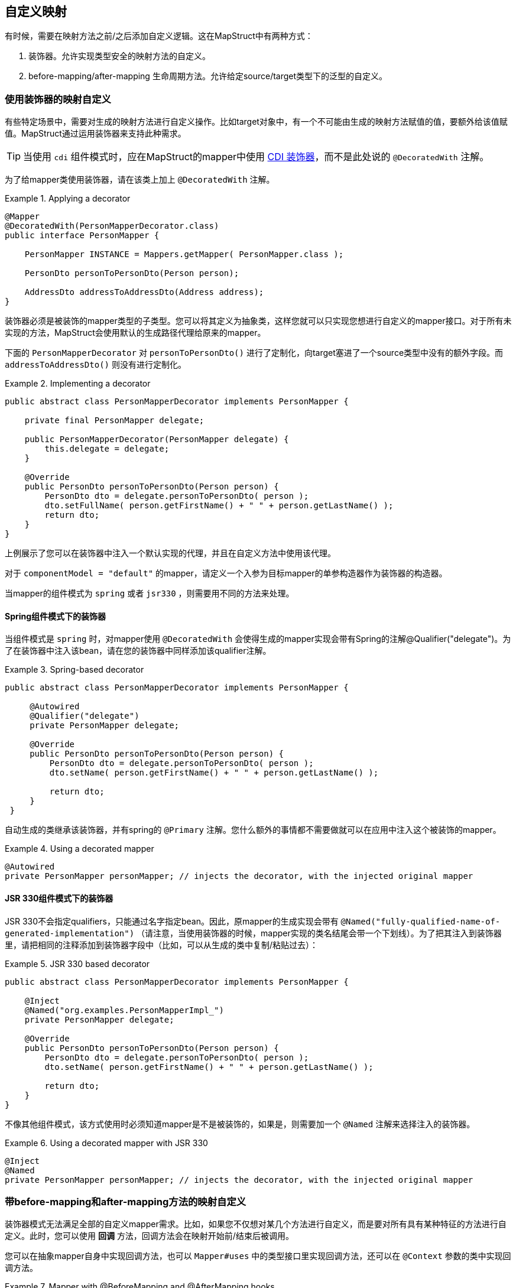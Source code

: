 == 自定义映射

有时候，需要在映射方法之前/之后添加自定义逻辑。这在MapStruct中有两种方式：

1. 装饰器。允许实现类型安全的映射方法的自定义。
2. before-mapping/after-mapping 生命周期方法。允许给定source/target类型下的泛型的自定义。

[[customizing-mappers-using-decorators]]
=== 使用装饰器的映射自定义

有些特定场景中，需要对生成的映射方法进行自定义操作。比如target对象中，有一个不可能由生成的映射方法赋值的值，要额外给该值赋值。MapStruct通过运用装饰器来支持此种需求。

[TIP]
当使用 `cdi` 组件模式时，应在MapStruct的mapper中使用 https://docs.jboss.org/cdi/spec/1.0/html/decorators.html[CDI 装饰器]，而不是此处说的 `@DecoratedWith` 注解。

为了给mapper类使用装饰器，请在该类上加上 `@DecoratedWith` 注解。

.Applying a decorator
====
[source, java, linenums]
[subs="verbatim,attributes"]
----
@Mapper
@DecoratedWith(PersonMapperDecorator.class)
public interface PersonMapper {

    PersonMapper INSTANCE = Mappers.getMapper( PersonMapper.class );

    PersonDto personToPersonDto(Person person);

    AddressDto addressToAddressDto(Address address);
}
----
====

装饰器必须是被装饰的mapper类型的子类型。您可以将其定义为抽象类，这样您就可以只实现您想进行自定义的mapper接口。对于所有未实现的方法，MapStruct会使用默认的生成路径代理给原来的mapper。

下面的 `PersonMapperDecorator` 对 `personToPersonDto()` 进行了定制化，向target塞进了一个source类型中没有的额外字段。而 `addressToAddressDto()` 则没有进行定制化。

.Implementing a decorator
====
[source, java, linenums]
[subs="verbatim,attributes"]
----
public abstract class PersonMapperDecorator implements PersonMapper {

    private final PersonMapper delegate;

    public PersonMapperDecorator(PersonMapper delegate) {
        this.delegate = delegate;
    }

    @Override
    public PersonDto personToPersonDto(Person person) {
        PersonDto dto = delegate.personToPersonDto( person );
        dto.setFullName( person.getFirstName() + " " + person.getLastName() );
        return dto;
    }
}
----
====

上例展示了您可以在装饰器中注入一个默认实现的代理，并且在自定义方法中使用该代理。

对于 `componentModel = "default"` 的mapper，请定义一个入参为目标mapper的单参构造器作为装饰器的构造器。

当mapper的组件模式为 `spring` 或者 `jsr330` ，则需要用不同的方法来处理。

[[decorators-with-spring]]
==== Spring组件模式下的装饰器

当组件模式是 `spring` 时，对mapper使用 `@DecoratedWith` 会使得生成的mapper实现会带有Spring的注解@Qualifier("delegate")。为了在装饰器中注入该bean，请在您的装饰器中同样添加该qualifier注解。

.Spring-based decorator
====
[source, java, linenums]
[subs="verbatim,attributes"]
----
public abstract class PersonMapperDecorator implements PersonMapper {

     @Autowired
     @Qualifier("delegate")
     private PersonMapper delegate;

     @Override
     public PersonDto personToPersonDto(Person person) {
         PersonDto dto = delegate.personToPersonDto( person );
         dto.setName( person.getFirstName() + " " + person.getLastName() );

         return dto;
     }
 }
----
====

自动生成的类继承该装饰器，并有spring的 `@Primary` 注解。您什么额外的事情都不需要做就可以在应用中注入这个被装饰的mapper。

.Using a decorated mapper
====
[source, java, linenums]
[subs="verbatim,attributes"]
----
@Autowired
private PersonMapper personMapper; // injects the decorator, with the injected original mapper
----
====

[[decorators-with-jsr-330]]
==== JSR 330组件模式下的装饰器

JSR 330不会指定qualifiers，只能通过名字指定bean。因此，原mapper的生成实现会带有 `@Named("fully-qualified-name-of-generated-implementation")` （请注意，当使用装饰器的时候，mapper实现的类名结尾会带一个下划线）。为了把其注入到装饰器里，请把相同的注释添加到装饰器字段中（比如，可以从生成的类中复制/粘贴过去）：

.JSR 330 based decorator
====
[source, java, linenums]
[subs="verbatim,attributes"]
----
public abstract class PersonMapperDecorator implements PersonMapper {

    @Inject
    @Named("org.examples.PersonMapperImpl_")
    private PersonMapper delegate;

    @Override
    public PersonDto personToPersonDto(Person person) {
        PersonDto dto = delegate.personToPersonDto( person );
        dto.setName( person.getFirstName() + " " + person.getLastName() );

        return dto;
    }
}
----
====

不像其他组件模式，该方式使用时必须知道mapper是不是被装饰的，如果是，则需要加一个 `@Named` 注解来选择注入的装饰器。

.Using a decorated mapper with JSR 330
====
[source, java, linenums]
[subs="verbatim,attributes"]
----
@Inject
@Named
private PersonMapper personMapper; // injects the decorator, with the injected original mapper
----
====

[[customizing-mappings-with-before-and-after]]
=== 带before-mapping和after-mapping方法的映射自定义

装饰器模式无法满足全部的自定义mapper需求。比如，如果您不仅想对某几个方法进行自定义，而是要对所有具有某种特征的方法进行自定义。此时，您可以使用 *回调* 方法，回调方法会在映射开始前/结束后被调用。

您可以在抽象mapper自身中实现回调方法，也可以 `Mapper#uses` 中的类型接口里实现回调方法，还可以在 `@Context` 参数的类中实现回调方法。

.Mapper with @BeforeMapping and @AfterMapping hooks
====
[source, java, linenums]
[subs="verbatim,attributes"]
----
@Mapper
public abstract class VehicleMapper {

    @BeforeMapping
    protected void flushEntity(AbstractVehicle vehicle) {
        // I would call my entity manager's flush() method here to make sure my entity
        // is populated with the right @Version before I let it map into the DTO
    }

    @AfterMapping
    protected void fillTank(AbstractVehicle vehicle, @MappingTarget AbstractVehicleDto result) {
        result.fuelUp( new Fuel( vehicle.getTankCapacity(), vehicle.getFuelType() ) );
    }

    public abstract CarDto toCarDto(Car car);
}

// Generates something like this:
public class VehicleMapperImpl extends VehicleMapper {

    public CarDto toCarDto(Car car) {
        flushEntity( car );

        if ( car == null ) {
            return null;
        }

        CarDto carDto = new CarDto();
        // attributes mapping ...

        fillTank( car, carDto );

        return carDto;
    }
}
----
====

如果 `@BeforeMapping` / `@AfterMapping` 方法有参数，只有如下情况才会生成对回调方法的方法调用：方法的返回值类型（如果非void的话）是映射方法返回值类型的父类，且所有参数都得是该映射方法source/target参数的 *子* 类，具体情况见下：

* 带有 `@MappingTarget` 注解的参数，会被映射的target实例填充
* 带有 `@TargetType` 的参数，会被该映射的target类型填充
* 带有 `@Context` 的参数，会被该映射的上下文参数填充
* 所有其他参数，都会被该映射方法的source参数填充

对于non-`void` 方法，方法调用的返回值如果不为 `null`，则作为映射方法的结果返回。

与映射方法一样，可以为before-mapping/after-mapping方法指定类型参数。

.Mapper with @AfterMapping hook that returns a non-null value
====
[source, java, linenums]
[subs="verbatim,attributes"]
----
@Mapper
public abstract class VehicleMapper {

    @PersistenceContext
    private EntityManager entityManager;

    @AfterMapping
    protected <T> T attachEntity(@MappingTarget T entity) {
        return entityManager.merge(entity);
    }

    public abstract CarDto toCarDto(Car car);
}

// Generates something like this:
public class VehicleMapperImpl extends VehicleMapper {

    public CarDto toCarDto(Car car) {
        if ( car == null ) {
            return null;
        }

        CarDto carDto = new CarDto();
        // attributes mapping ...

        CarDto target = attachEntity( carDto );
        if ( target != null ) {
            return target;
        }

        return carDto;
    }
}
----
====

在生成映射方法实例时，所有 *能够* 用到的before/after-mapping方法 *都会* 使用到，<<selection-based-on-qualifiers>> 中展示了如何选择用哪个方法、不用哪个方法。为了能选择方法，需要在before/after-method上添加qualifier注解，并且在 `BeanMapping#qualifiedBy` 或 `IterableMapping#qualifiedBy` 中指明。

方法调用的顺序主要由变量决定：

1. 没有 `@MappingTarget` 参数的 `@BeforeMapping` 方法的调用顺序在所有source参数的null校验前和构造新的target bean之前。
2. 有 `@MappingTarget` 参数的 `@BeforeMapping` 方法的调用顺序在构造一个新的target bean之后。
3. `@AfterMapping` 方法的调用顺序在映射方法结尾处的return语句之前。

而在这些分组内部，方法调用的顺序则取决于定义的位置：

1. 带有 `@Context` 参数的方法，会按参数顺序排序。
2. mapper内部定义的方法。
3. `Mapper#uses()` 所引用的方法，会按照注解中类型声明的顺序排序。
4. 参数越特化的方法顺序越靠后。

*重要:* 单参数方法的执行顺序不能保证，这取决于编译器和系统。

*重要:* 当使用builder时，`@AfterMapping` 方法必须将该builder作为带 `@MappingTarget` 的参数使用，这样该方法才能修改要构建的方法。其 `build` 方法会在 `@AfterMapping` 方法结束时调用。当真正的target被用作带 `@MappingTarget` 的参数时，MapStruct不会调用 `@AfterMapping` 方法。
